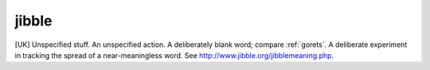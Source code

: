 .. _jibble:

============================================================
jibble
============================================================

[UK] Unspecified stuff.
An unspecified action.
A deliberately blank word; compare :ref:`gorets`\.
A deliberate experiment in tracking the spread of a near-meaningless word.
See `http://www.jibble.org/jibblemeaning.php <http://www.jibble.org/jibblemeaning.php>`_.

